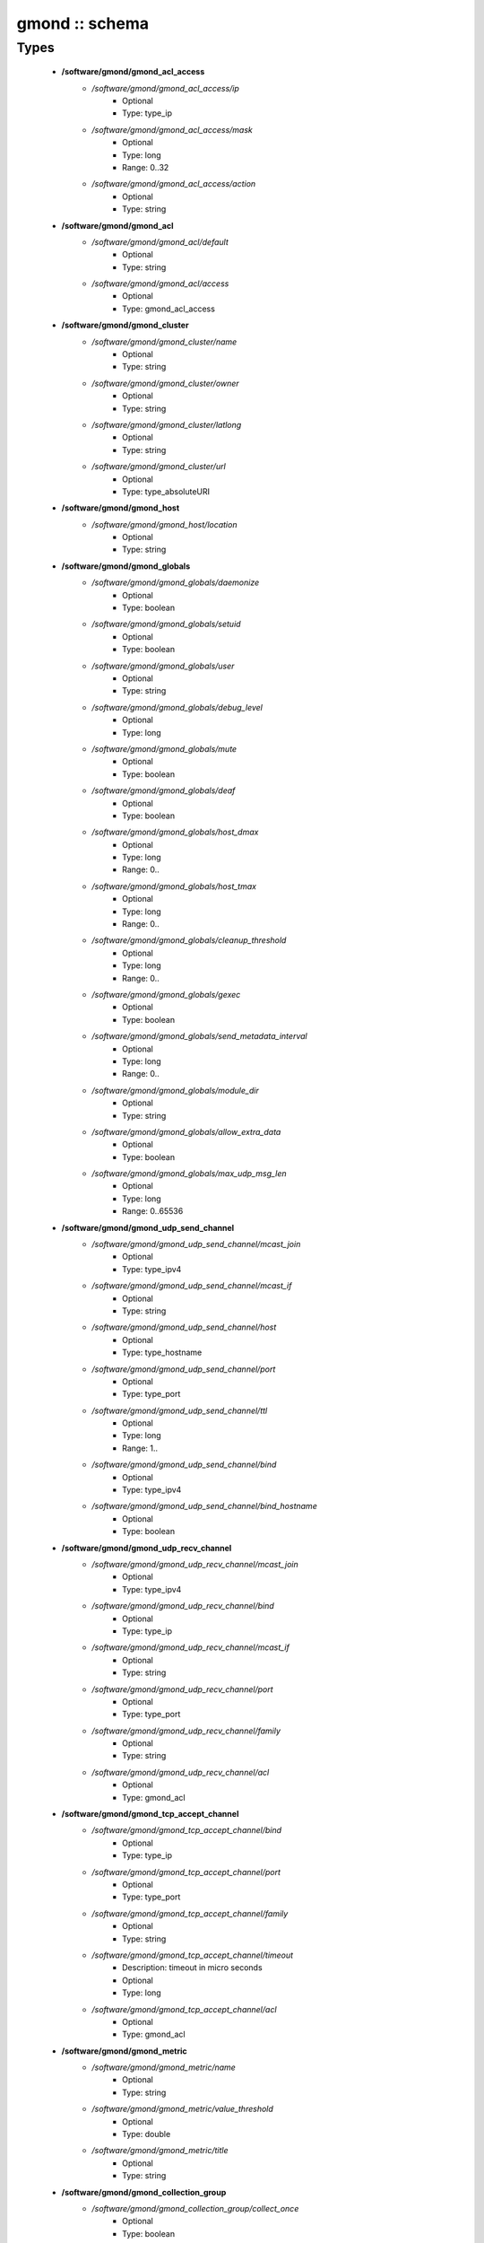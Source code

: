 ###############
gmond :: schema
###############

Types
-----

 - **/software/gmond/gmond_acl_access**
    - */software/gmond/gmond_acl_access/ip*
        - Optional
        - Type: type_ip
    - */software/gmond/gmond_acl_access/mask*
        - Optional
        - Type: long
        - Range: 0..32
    - */software/gmond/gmond_acl_access/action*
        - Optional
        - Type: string
 - **/software/gmond/gmond_acl**
    - */software/gmond/gmond_acl/default*
        - Optional
        - Type: string
    - */software/gmond/gmond_acl/access*
        - Optional
        - Type: gmond_acl_access
 - **/software/gmond/gmond_cluster**
    - */software/gmond/gmond_cluster/name*
        - Optional
        - Type: string
    - */software/gmond/gmond_cluster/owner*
        - Optional
        - Type: string
    - */software/gmond/gmond_cluster/latlong*
        - Optional
        - Type: string
    - */software/gmond/gmond_cluster/url*
        - Optional
        - Type: type_absoluteURI
 - **/software/gmond/gmond_host**
    - */software/gmond/gmond_host/location*
        - Optional
        - Type: string
 - **/software/gmond/gmond_globals**
    - */software/gmond/gmond_globals/daemonize*
        - Optional
        - Type: boolean
    - */software/gmond/gmond_globals/setuid*
        - Optional
        - Type: boolean
    - */software/gmond/gmond_globals/user*
        - Optional
        - Type: string
    - */software/gmond/gmond_globals/debug_level*
        - Optional
        - Type: long
    - */software/gmond/gmond_globals/mute*
        - Optional
        - Type: boolean
    - */software/gmond/gmond_globals/deaf*
        - Optional
        - Type: boolean
    - */software/gmond/gmond_globals/host_dmax*
        - Optional
        - Type: long
        - Range: 0..
    - */software/gmond/gmond_globals/host_tmax*
        - Optional
        - Type: long
        - Range: 0..
    - */software/gmond/gmond_globals/cleanup_threshold*
        - Optional
        - Type: long
        - Range: 0..
    - */software/gmond/gmond_globals/gexec*
        - Optional
        - Type: boolean
    - */software/gmond/gmond_globals/send_metadata_interval*
        - Optional
        - Type: long
        - Range: 0..
    - */software/gmond/gmond_globals/module_dir*
        - Optional
        - Type: string
    - */software/gmond/gmond_globals/allow_extra_data*
        - Optional
        - Type: boolean
    - */software/gmond/gmond_globals/max_udp_msg_len*
        - Optional
        - Type: long
        - Range: 0..65536
 - **/software/gmond/gmond_udp_send_channel**
    - */software/gmond/gmond_udp_send_channel/mcast_join*
        - Optional
        - Type: type_ipv4
    - */software/gmond/gmond_udp_send_channel/mcast_if*
        - Optional
        - Type: string
    - */software/gmond/gmond_udp_send_channel/host*
        - Optional
        - Type: type_hostname
    - */software/gmond/gmond_udp_send_channel/port*
        - Optional
        - Type: type_port
    - */software/gmond/gmond_udp_send_channel/ttl*
        - Optional
        - Type: long
        - Range: 1..
    - */software/gmond/gmond_udp_send_channel/bind*
        - Optional
        - Type: type_ipv4
    - */software/gmond/gmond_udp_send_channel/bind_hostname*
        - Optional
        - Type: boolean
 - **/software/gmond/gmond_udp_recv_channel**
    - */software/gmond/gmond_udp_recv_channel/mcast_join*
        - Optional
        - Type: type_ipv4
    - */software/gmond/gmond_udp_recv_channel/bind*
        - Optional
        - Type: type_ip
    - */software/gmond/gmond_udp_recv_channel/mcast_if*
        - Optional
        - Type: string
    - */software/gmond/gmond_udp_recv_channel/port*
        - Optional
        - Type: type_port
    - */software/gmond/gmond_udp_recv_channel/family*
        - Optional
        - Type: string
    - */software/gmond/gmond_udp_recv_channel/acl*
        - Optional
        - Type: gmond_acl
 - **/software/gmond/gmond_tcp_accept_channel**
    - */software/gmond/gmond_tcp_accept_channel/bind*
        - Optional
        - Type: type_ip
    - */software/gmond/gmond_tcp_accept_channel/port*
        - Optional
        - Type: type_port
    - */software/gmond/gmond_tcp_accept_channel/family*
        - Optional
        - Type: string
    - */software/gmond/gmond_tcp_accept_channel/timeout*
        - Description: timeout in micro seconds
        - Optional
        - Type: long
    - */software/gmond/gmond_tcp_accept_channel/acl*
        - Optional
        - Type: gmond_acl
 - **/software/gmond/gmond_metric**
    - */software/gmond/gmond_metric/name*
        - Optional
        - Type: string
    - */software/gmond/gmond_metric/value_threshold*
        - Optional
        - Type: double
    - */software/gmond/gmond_metric/title*
        - Optional
        - Type: string
 - **/software/gmond/gmond_collection_group**
    - */software/gmond/gmond_collection_group/collect_once*
        - Optional
        - Type: boolean
    - */software/gmond/gmond_collection_group/collect_every*
        - Optional
        - Type: long
        - Range: 1..
    - */software/gmond/gmond_collection_group/time_threshold*
        - Optional
        - Type: long
        - Range: 1..
    - */software/gmond/gmond_collection_group/metric*
        - Optional
        - Type: gmond_metric
 - **/software/gmond/gmond_module**
    - */software/gmond/gmond_module/name*
        - Optional
        - Type: string
    - */software/gmond/gmond_module/language*
        - Optional
        - Type: string
    - */software/gmond/gmond_module/path*
        - Optional
        - Type: string
    - */software/gmond/gmond_module/params*
        - Optional
        - Type: string
    - */software/gmond/gmond_module/param*
        - Optional
        - Type: dict
 - **/software/gmond/gmond_component**
    - */software/gmond/gmond_component/cluster*
        - Description: Cluster configuration
        - Optional
        - Type: gmond_cluster
    - */software/gmond/gmond_component/host*
        - Description: Host configuration
        - Optional
        - Type: gmond_host
    - */software/gmond/gmond_component/globals*
        - Description: Configuration of gmond
        - Optional
        - Type: gmond_globals
    - */software/gmond/gmond_component/udp_send_channel*
        - Description: List of UDP channels to send information to.
        - Optional
        - Type: gmond_udp_send_channel
    - */software/gmond/gmond_component/udp_recv_channel*
        - Description: List of UDP channels to receive information from.
        - Optional
        - Type: gmond_udp_recv_channel
    - */software/gmond/gmond_component/tcp_accept_channel*
        - Description: List of TCP channels from which information is accepted.
        - Optional
        - Type: gmond_tcp_accept_channel
    - */software/gmond/gmond_component/collection_group*
        - Description: List of collection groups
        - Optional
        - Type: gmond_collection_group
    - */software/gmond/gmond_component/module*
        - Description: List of modules
        - Optional
        - Type: gmond_module
    - */software/gmond/gmond_component/include*
        - Description: Optional list of additional files to include.
        - Optional
        - Type: absolute_file_path
    - */software/gmond/gmond_component/file*
        - Description: The location of the configuration file. The correct value differs between Ganglia 3.0 (/etc/gmond.conf) and 3.1 (/etc/ganglia/gmond.conf). There is no default value.
        - Optional
        - Type: absolute_file_path
